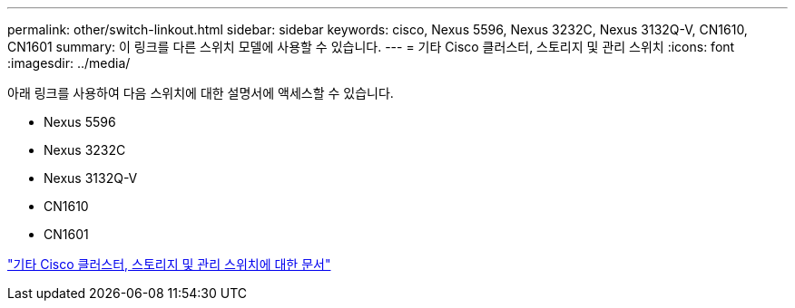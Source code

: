 ---
permalink: other/switch-linkout.html 
sidebar: sidebar 
keywords: cisco, Nexus 5596, Nexus 3232C, Nexus 3132Q-V, CN1610, CN1601 
summary: 이 링크를 다른 스위치 모델에 사용할 수 있습니다. 
---
= 기타 Cisco 클러스터, 스토리지 및 관리 스위치
:icons: font
:imagesdir: ../media/


아래 링크를 사용하여 다음 스위치에 대한 설명서에 액세스할 수 있습니다.

* Nexus 5596
* Nexus 3232C
* Nexus 3132Q-V
* CN1610
* CN1601


link:http://mysupport.netapp.com/documentation/productlibrary/index.html?productID=62371["기타 Cisco 클러스터, 스토리지 및 관리 스위치에 대한 문서"]
